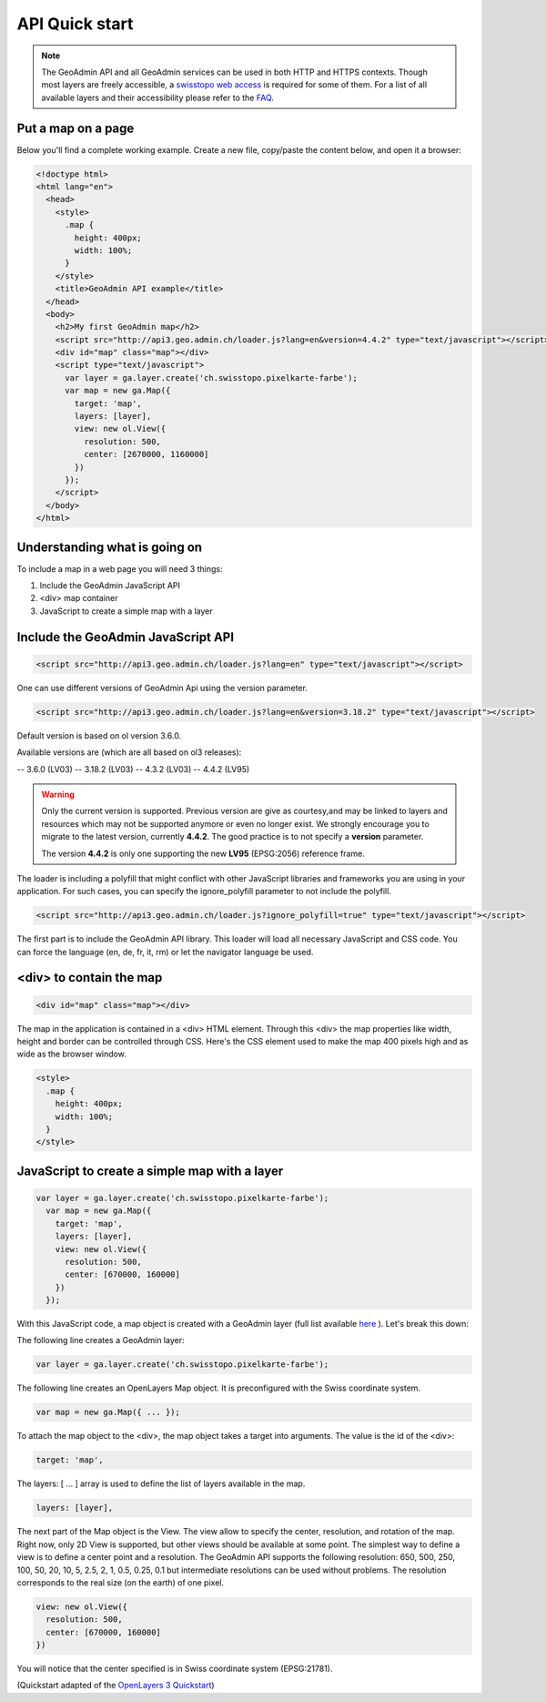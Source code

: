 .. raw:: html

  <head>
    <link href="../_static/custom.css" rel="stylesheet" type="text/css" />
  </head>

API Quick start
===============

.. note::

  The GeoAdmin API and all GeoAdmin services can be used in both HTTP and HTTPS contexts. Though most layers are freely accessible, a `swisstopo web access <https://www.swisstopo.ch/webaccess>`_ is required for some of them. For a list of all available layers and their accessibility please refer to the `FAQ <faq/index.html#which-layers-are-available>`_.

.. raw:: html

    </div>

Put a map on a page
-------------------

Below you'll find a complete working example. Create a new file, copy/paste the content below, and open it a browser:

.. code-block:: html

  <!doctype html>
  <html lang="en">
    <head>
      <style>
        .map {
          height: 400px;
          width: 100%;
        }
      </style>
      <title>GeoAdmin API example</title>
    </head>
    <body>
      <h2>My first GeoAdmin map</h2>
      <script src="http://api3.geo.admin.ch/loader.js?lang=en&version=4.4.2" type="text/javascript"></script>
      <div id="map" class="map"></div>
      <script type="text/javascript">
        var layer = ga.layer.create('ch.swisstopo.pixelkarte-farbe');
        var map = new ga.Map({
          target: 'map',
          layers: [layer],
          view: new ol.View({
            resolution: 500,
            center: [2670000, 1160000]
          })
        });
      </script>
    </body>
  </html>

Understanding what is going on
------------------------------

To include a map in a web page you will need 3 things:

#. Include the GeoAdmin JavaScript API
#. <div> map container
#. JavaScript to create a simple map with a layer

Include the GeoAdmin JavaScript API
-----------------------------------

.. code-block:: html

  <script src="http://api3.geo.admin.ch/loader.js?lang=en" type="text/javascript"></script>

One can use different versions of GeoAdmin Api using the version parameter.

.. code-block:: html

  <script src="http://api3.geo.admin.ch/loader.js?lang=en&version=3.18.2" type="text/javascript"></script>

Default version is based on ol version 3.6.0.

Available versions are (which are all based on ol3 releases):

-- 3.6.0  (LV03)
-- 3.18.2 (LV03)
-- 4.3.2  (LV03)
-- 4.4.2  (LV95)

.. warning::
   Only the current version is supported. Previous version are give as courtesy,and may be linked to layers and resources which may not be supported anymore or even no longer exist. We strongly encourage you to migrate
   to the latest version, currently **4.4.2**. The good practice is to not specify a **version** parameter.
   
   The version **4.4.2** is only one supporting the new **LV95** (EPSG:2056) reference frame.

The loader is including a polyfill that might conflict with other JavaScript libraries and frameworks you are using in your application. For such cases, you can specify the ignore_polyfill parameter to not include the polyfill.

.. code-block:: html

  <script src="http://api3.geo.admin.ch/loader.js?ignore_polyfill=true" type="text/javascript"></script>

The first part is to include the GeoAdmin API library. This loader will load all necessary JavaScript and CSS code. You can force the language (en, de, fr, it, rm) or let the navigator language be used.

<div> to contain the map
------------------------

.. code-block:: html

  <div id="map" class="map"></div>

The map in the application is contained in a <div> HTML element. Through this <div> the map properties like width, height and border can be controlled through CSS. Here's the CSS element used to make the map 400 pixels high and as wide as the browser window.

.. code-block:: html

  <style>
    .map {
      height: 400px;
      width: 100%;
    }
  </style>

JavaScript to create a simple map with a layer
----------------------------------------------

.. code-block:: javascript

  var layer = ga.layer.create('ch.swisstopo.pixelkarte-farbe');
    var map = new ga.Map({
      target: 'map',
      layers: [layer],
      view: new ol.View({
        resolution: 500,
        center: [670000, 160000]
      })
    });

With this JavaScript code, a map object is created with a GeoAdmin layer (full list available `here <http://api3.geo.admin.ch/api/faq/index.html#which-layers-are-available>`_ ). Let's break this down:

The following line creates a GeoAdmin layer:

.. code-block:: javascript

  var layer = ga.layer.create('ch.swisstopo.pixelkarte-farbe');

The following line creates an OpenLayers Map object. It is preconfigured with the Swiss coordinate system.

.. code-block:: javascript

  var map = new ga.Map({ ... });

To attach the map object to the <div>, the map object takes a target into arguments. The value is the id of the <div>:

.. code-block:: javascript

  target: 'map',

The layers: [ ... ] array is used to define the list of layers available in the map.

.. code-block:: javascript

  layers: [layer],

The next part of the Map object is the View. The view allow to specify the center, resolution, and rotation of the map. Right now, only 2D View is supported, but other views should be available at some point. The simplest way to define a view is to define a center point and a resolution. The GeoAdmin API supports the following resolution: 650, 500, 250, 100, 50, 20, 10, 5, 2.5, 2, 1, 0.5, 0.25, 0.1 but intermediate resolutions can be used without problems. The resolution corresponds to the real size (on the earth) of one pixel.

.. code-block:: javascript

  view: new ol.View({
    resolution: 500,
    center: [670000, 160000]
  })

You will notice that the center specified is in Swiss coordinate system (EPSG:21781).

(Quickstart adapted of the `OpenLayers 3 Quickstart <http://openlayers.org/en/v3.6.0/doc/quickstart.html>`_)

